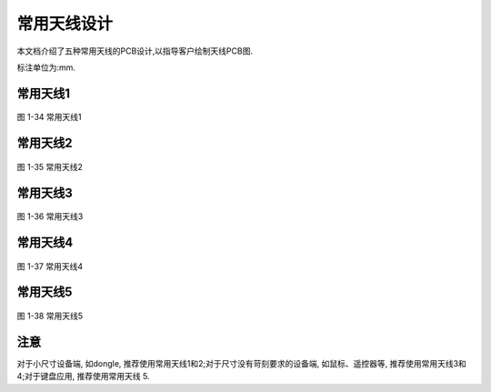 常用天线设计
======================

本文档介绍了五种常用天线的PCB设计,以指导客户绘制天线PCB图.

标注单位为:mm.

常用天线1
~~~~~~~~~~~~~~~~~~~~~~~~~~~~~~~~~~~~~~~~~~~~~~~~~~~~~~~~~~~~

.. figure:: ../_images/image34.png
   :alt: image34
   :width: 100%
   :align: center

   图 1-34 常用天线1

常用天线2
~~~~~~~~~~~~~~~~~~~~~~~~~~~~~~~~~~~~~~~~~~~~~~~~~~~~~~~~~~~~

.. figure:: ./../_images/image35.png
   :alt: image35
   :width: 100%
   :align: center

   图 1-35 常用天线2

常用天线3
~~~~~~~~~~~~~~~~~~~~~~~~~~~~~~~~~~~~~~~~~~~~~~~~~~~~~~~~~~~~

.. figure:: ./../_images/image36.png
   :alt: image36
   :width: 100%
   :align: center

   图 1-36 常用天线3

常用天线4
~~~~~~~~~~~~~~~~~~~~~~~~~~~~~~~~~~~~~~~~~~~~~~~~~~~~~~~~~~~~

.. figure:: ./../_images/image37.png
   :alt: image37
   :width: 100%
   :align: center

   图 1-37 常用天线4

常用天线5
~~~~~~~~~~~~~~~~~~~~~~~~~~~~~~~~~~~~~~~~~~~~~~~~~~~~~~~~~~~~

.. figure:: ./../_images/image38.png
   :alt: image38
   :width: 100%
   :align: center

   图 1-38 常用天线5

注意
~~~~~~~~~~~~~~~~~~~~~~~~~~~~~~~~~~~~~~~~~~~~~~~~~~~~~~~~~~~~

对于小尺寸设备端, 如dongle, 推荐使用常用天线1和2;对于尺寸没有苛刻要求的设备端, 如鼠标、遥控器等, 推荐使用常用天线3和
4;对于键盘应用, 推荐使用常用天线 5.
